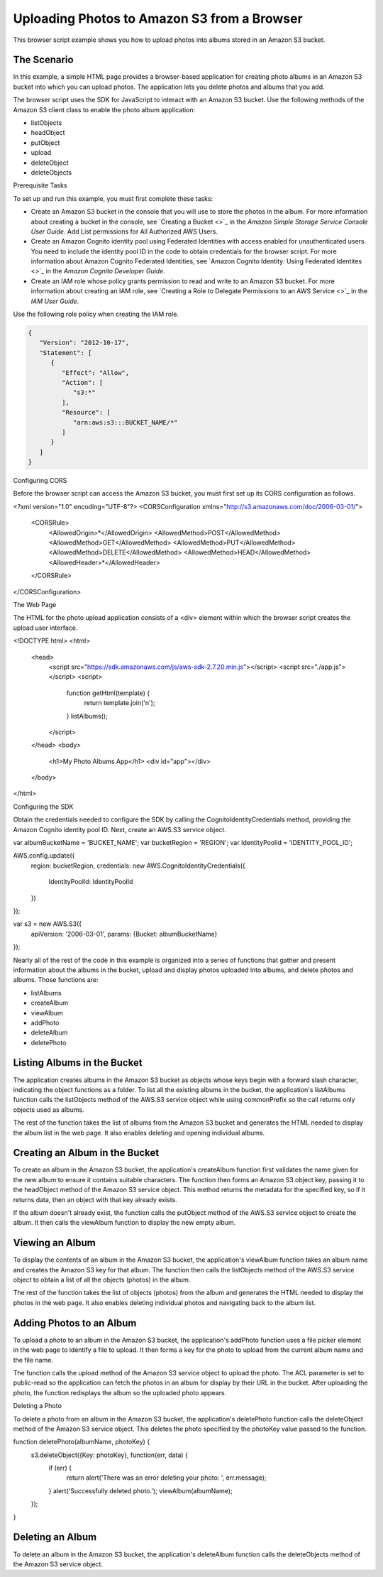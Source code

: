 .. Copyright 2010-2017 Amazon.com, Inc. or its affiliates. All Rights Reserved.

   This work is licensed under a Creative Commons Attribution-NonCommercial-ShareAlike 4.0
   International License (the "License"). You may not use this file except in compliance with the
   License. A copy of the License is located at http://creativecommons.org/licenses/by-nc-sa/4.0/.

   This file is distributed on an "AS IS" BASIS, WITHOUT WARRANTIES OR CONDITIONS OF ANY KIND,
   either express or implied. See the License for the specific language governing permissions and
   limitations under the License.
   
.. _aws-boto3-s3-uploading-photos:   

############################################
Uploading Photos to Amazon S3 from a Browser
############################################

This browser script example shows you how to upload photos into albums stored in an Amazon S3 bucket.

The Scenario
============

In this example, a simple HTML page provides a browser-based application for creating photo albums 
in an Amazon S3 bucket into which you can upload photos. The application lets you delete photos and 
albums that you add.

The browser script uses the SDK for JavaScript to interact with an Amazon S3 bucket. Use the following 
methods of the Amazon S3 client class to enable the photo album application:

* listObjects

* headObject

* putObject

* upload

* deleteObject

* deleteObjects

Prerequisite Tasks

To set up and run this example, you must first complete these tasks:

* Create an Amazon S3 bucket in the console that you will use to store the photos in the album. For 
  more information about creating a bucket in the console, see 
  `Creating a Bucket <>`_ 
  in the *Amazon Simple Storage Service Console User Guide*. Add List permissions for All Authorized AWS Users.

* Create an Amazon Cognito identity pool using Federated Identities with access enabled for unauthenticated 
  users. You need to include the identity pool ID in the code to obtain credentials for the browser 
  script. For more information about Amazon Cognito Federated Identities, see 
  `Amazon Cognito Identity: Using Federated Identites <>`_ in the *Amazon Cognito Developer Guide*.

* Create an IAM role whose policy grants permission to read and write to an Amazon S3 bucket. For more 
  information about creating an IAM role, see 
  `Creating a Role to Delegate Permissions to an AWS Service <>`_ in the *IAM User Guide*.

Use the following role policy when creating the IAM role.

.. code-block:: python

    {
       "Version": "2012-10-17",
       "Statement": [
          {
             "Effect": "Allow",
             "Action": [
                "s3:*"
             ],
             "Resource": [
                "arn:aws:s3:::BUCKET_NAME/*"
             ]
          }
       ]
    }

Configuring CORS

Before the browser script can access the Amazon S3 bucket, you must first set up its CORS configuration as follows.

.. code-block:: python
<?xml version="1.0" encoding="UTF-8"?>
<CORSConfiguration xmlns="http://s3.amazonaws.com/doc/2006-03-01/">
    <CORSRule>
        <AllowedOrigin>*</AllowedOrigin>
        <AllowedMethod>POST</AllowedMethod>
        <AllowedMethod>GET</AllowedMethod>
        <AllowedMethod>PUT</AllowedMethod>
        <AllowedMethod>DELETE</AllowedMethod>
        <AllowedMethod>HEAD</AllowedMethod>
        <AllowedHeader>*</AllowedHeader>
    </CORSRule>
</CORSConfiguration>

The Web Page

The HTML for the photo upload application consists of a <div> element within which the browser script creates the upload user interface.

.. code-block:: python
<!DOCTYPE html>
<html>
  <head>
    <script src="https://sdk.amazonaws.com/js/aws-sdk-2.7.20.min.js"></script>
    <script src="./app.js"></script>
    <script>
       function getHtml(template) {
          return template.join('\n');
       }
       listAlbums();
    </script>
  </head>
  <body>
    <h1>My Photo Albums App</h1>
    <div id="app"></div>
  </body>
</html>

Configuring the SDK

Obtain the credentials needed to configure the SDK by calling the CognitoIdentityCredentials method, providing the Amazon Cognito identity pool ID. Next, create an AWS.S3 service object.

.. code-block:: python
var albumBucketName = 'BUCKET_NAME';
var bucketRegion = 'REGION';
var IdentityPoolId = 'IDENTITY_POOL_ID';

AWS.config.update({
  region: bucketRegion,
  credentials: new AWS.CognitoIdentityCredentials({
    IdentityPoolId: IdentityPoolId
  })
});

var s3 = new AWS.S3({
  apiVersion: '2006-03-01',
  params: {Bucket: albumBucketName}
});

Nearly all of the rest of the code in this example is organized into a series of functions that gather and present information about the albums in the bucket, upload and display photos uploaded into albums, and delete photos and albums. Those functions are:

* listAlbums

* createAlbum

* viewAlbum

* addPhoto

* deleteAlbum

* deletePhoto

Listing Albums in the Bucket
============================

The application creates albums in the Amazon S3 bucket as objects whose keys begin with a forward slash character, indicating the object functions as a folder. To list all the existing albums in the bucket, the application's listAlbums function calls the listObjects method of the AWS.S3 service object while using commonPrefix so the call returns only objects used as albums.

The rest of the function takes the list of albums from the Amazon S3 bucket and generates the HTML needed to display the album list in the web page. It also enables deleting and opening individual albums.


Creating an Album in the Bucket
===============================

To create an album in the Amazon S3 bucket, the application's createAlbum function first validates the name given for the new album to ensure it contains suitable characters. The function then forms an Amazon S3 object key, passing it to the headObject method of the Amazon S3 service object. This method returns the metadata for the specified key, so if it returns data, then an object with that key already exists.

If the album doesn't already exist, the function calls the putObject method of the AWS.S3 service object to create the album. It then calls the viewAlbum function to display the new empty album.



Viewing an Album
================

To display the contents of an album in the Amazon S3 bucket, the application's viewAlbum function takes an album name and creates the Amazon S3 key for that album. The function then calls the listObjects method of the AWS.S3 service object to obtain a list of all the objects (photos) in the album.

The rest of the function takes the list of objects (photos) from the album and generates the HTML needed to display the photos in the web page. It also enables deleting individual photos and navigating back to the album list.



Adding Photos to an Album
=========================

To upload a photo to an album in the Amazon S3 bucket, the application's addPhoto function uses a file picker element in the web page to identify a file to upload. It then forms a key for the photo to upload from the current album name and the file name.

The function calls the upload method of the Amazon S3 service object to upload the photo. The ACL parameter is set to public-read so the application can fetch the photos in an album for display by their URL in the bucket. After uploading the photo, the function redisplays the album so the uploaded photo appears.


Deleting a Photo

To delete a photo from an album in the Amazon S3 bucket, the application's deletePhoto function calls the deleteObject method of the Amazon S3 service object. This deletes the photo specified by the photoKey value passed to the function.

.. code-block:: python
function deletePhoto(albumName, photoKey) {
  s3.deleteObject({Key: photoKey}, function(err, data) {
    if (err) {
      return alert('There was an error deleting your photo: ', err.message);
    }
    alert('Successfully deleted photo.');
    viewAlbum(albumName);
  });
}

Deleting an Album
=================

To delete an album in the Amazon S3 bucket, the application's deleteAlbum function calls the deleteObjects method of the Amazon S3 service object.

